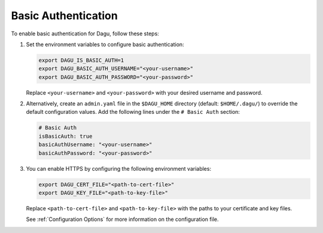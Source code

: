 .. _Basic Auth:

Basic Authentication
=====================

.. contents::
    :local:

To enable basic authentication for Dagu, follow these steps:

#. Set the environment variables to configure basic authentication:
  
   .. code-block:: bash
  
       export DAGU_IS_BASIC_AUTH=1
       export DAGU_BASIC_AUTH_USERNAME="<your-username>"
       export DAGU_BASIC_AUTH_PASSWORD="<your-password>"
  
   Replace ``<your-username>`` and ``<your-password>`` with your desired username and password.

#. Alternatively, create an ``admin.yaml`` file in the ``$DAGU_HOME`` directory (default: ``$HOME/.dagu/``) to override the default configuration values. Add the following lines under the ``# Basic Auth`` section:

   .. code-block:: yaml
  
       # Basic Auth
       isBasicAuth: true
       basicAuthUsername: "<your-username>"
       basicAuthPassword: "<your-password>"

#. You can enable HTTPS by configuring the following environment variables:

   .. code-block:: bash
  
       export DAGU_CERT_FILE="<path-to-cert-file>"
       export DAGU_KEY_FILE="<path-to-key-file>"
  
   Replace ``<path-to-cert-file>`` and ``<path-to-key-file>`` with the paths to your certificate and key files.

   See :ref:`Configuration Options` for more information on the configuration file.